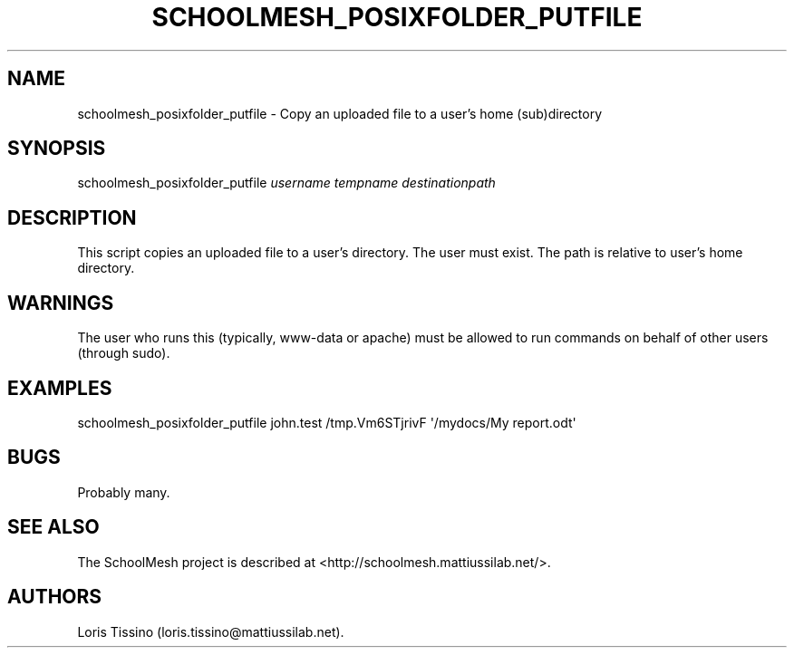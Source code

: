 .TH SCHOOLMESH_POSIXFOLDER_PUTFILE 8 "July 2010" "Schoolmesh User Manuals"
.SH NAME
.PP
schoolmesh_posixfolder_putfile - Copy an uploaded file to a user's
home (sub)directory
.SH SYNOPSIS
.PP
schoolmesh_posixfolder_putfile \f[I]username\f[] \f[I]tempname\f[]
\f[I]destinationpath\f[]
.SH DESCRIPTION
.PP
This script copies an uploaded file to a user's directory.
The user must exist.
The path is relative to user's home directory.
.SH WARNINGS
.PP
The user who runs this (typically, www-data or apache) must be
allowed to run commands on behalf of other users (through sudo).
.SH EXAMPLES
.PP
\f[CR]
      schoolmesh_posixfolder_putfile\ john.test\ /tmp.Vm6STjrivF\ \[aq]/mydocs/My\ report.odt\[aq]
\f[]
.SH BUGS
.PP
Probably many.
.SH SEE ALSO
.PP
The SchoolMesh project is described at
<http://schoolmesh.mattiussilab.net/>.
.SH AUTHORS
Loris Tissino (loris.tissino\@mattiussilab.net).

